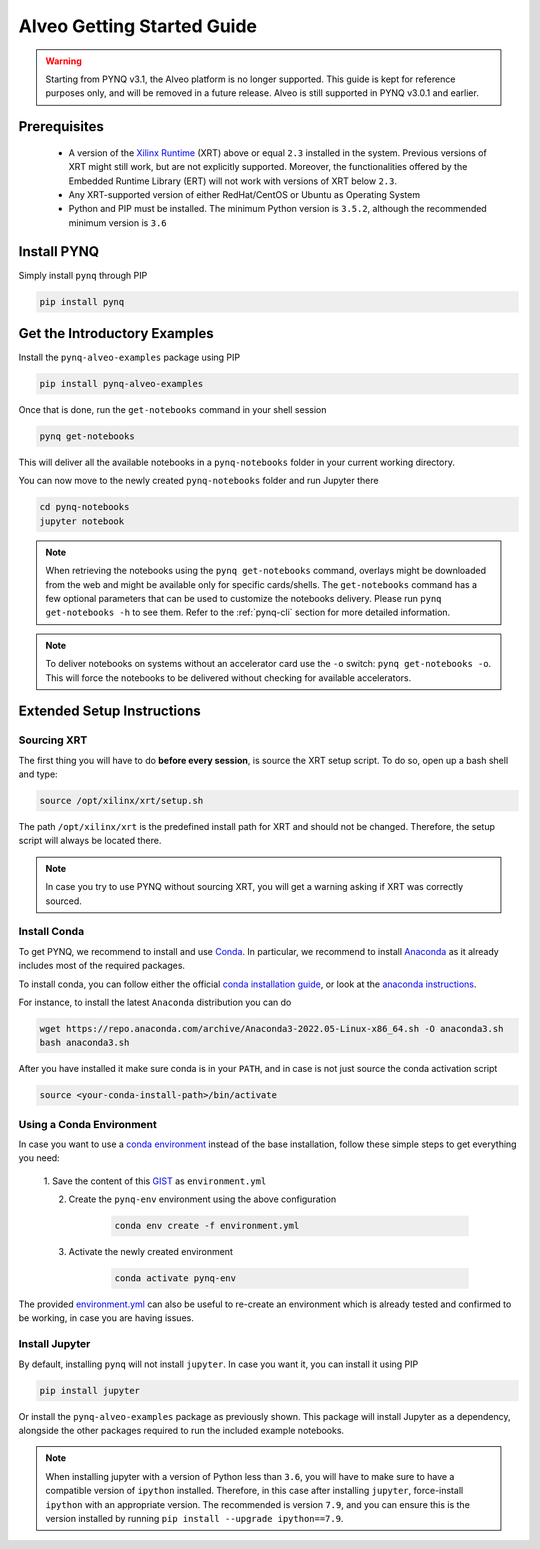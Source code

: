 .. _alveo-getting-started:

***************************
Alveo Getting Started Guide
***************************

.. warning::
    Starting from PYNQ v3.1, the Alveo platform is no longer supported.
    This guide is kept for reference purposes only, and will be removed
    in a future release. Alveo is still supported in PYNQ v3.0.1 and earlier.

Prerequisites
=============

  * A version of the `Xilinx Runtime <https://github.com/Xilinx/XRT>`_ (XRT) 
    above or equal ``2.3`` installed in the system. Previous versions of XRT 
    might still work, but are not explicitly supported. Moreover, the  
    functionalities offered by the Embedded Runtime Library (ERT) will not work 
    with versions of XRT below ``2.3``.
  * Any XRT-supported version of either RedHat/CentOS or Ubuntu as Operating 
    System
  * Python and PIP must be installed. The minimum Python version is ``3.5.2``, 
    although the recommended minimum version is ``3.6``

Install PYNQ
============

Simply install ``pynq`` through PIP

.. code-block:: bash
    
    pip install pynq

Get the Introductory Examples
=============================

Install the ``pynq-alveo-examples`` package using PIP

.. code-block:: bash
    
    pip install pynq-alveo-examples

Once that is done, run the ``get-notebooks`` command in your shell session

.. code-block:: bash
    
    pynq get-notebooks

This will deliver all the available notebooks in a ``pynq-notebooks`` folder in 
your current working directory.

You can now move to the newly created ``pynq-notebooks`` folder and run Jupyter 
there

.. code-block:: bash
    
    cd pynq-notebooks
    jupyter notebook

.. note:: When retrieving the notebooks using the ``pynq get-notebooks`` 
    command, overlays might be downloaded from the web and might be available 
    only for specific cards/shells. The ``get-notebooks`` command has a few 
    optional parameters that can be used to customize the notebooks delivery.
    Please run ``pynq get-notebooks -h`` to see them. Refer to the 
    :ref:`pynq-cli` section for more detailed information.

.. note:: To deliver notebooks on systems without an accelerator card use
    the ``-o`` switch: ``pynq get-notebooks -o``. This will force the
    notebooks to be delivered without checking for available accelerators.


.. _alveo-extended-setup:

Extended Setup Instructions
===========================

Sourcing XRT
------------

The first thing you will have to do **before every session**, is source the XRT 
setup script. To do so, open up a bash shell and type:

.. code-block:: bash
    
    source /opt/xilinx/xrt/setup.sh

The path ``/opt/xilinx/xrt`` is the predefined install path for XRT and should 
not be changed. Therefore, the setup script will always be located there.

.. note:: In case you try to use PYNQ without sourcing XRT, you will get a 
    warning asking if XRT was correctly sourced. 


Install Conda
-------------

To get PYNQ, we recommend to install and use 
`Conda <https://docs.conda.io/en/latest/>`_. In particular, we recommend to 
install `Anaconda <https://www.anaconda.com/>`_ as it already includes most of 
the required packages.

To install conda, you can follow either the official 
`conda installation guide <https://docs.conda.io/projects/conda/en/latest/user-guide/install>`_, 
or look at the 
`anaconda instructions <https://docs.anaconda.com/anaconda/install/>`_.

For instance, to install the latest ``Anaconda`` distribution you can do

.. code-block:: bash
    
    wget https://repo.anaconda.com/archive/Anaconda3-2022.05-Linux-x86_64.sh -O anaconda3.sh
    bash anaconda3.sh

After you have installed it make sure conda is in your ``PATH``, and in case 
is not just source the conda activation script

.. code-block:: bash
    
    source <your-conda-install-path>/bin/activate


Using a Conda Environment
-------------------------
In case you want to use a `conda environment <https://conda.io/projects/conda/en/latest/user-guide/getting-started.html#managing-python>`_ instead of the base installation, 
follow these simple steps to get everything you need:

  1. Save the content of this 
  `GIST <https://gist.github.com/PeterOgden/4916e82c3e4bff77a9ce11c7e77bfdb8>`_ 
  as ``environment.yml``

  2. Create the ``pynq-env`` environment using the above configuration

      .. code-block:: bash

         conda env create -f environment.yml

  3. Activate the newly created environment

      .. code-block:: bash

         conda activate pynq-env

The provided 
`environment.yml <https://gist.github.com/PeterOgden/4916e82c3e4bff77a9ce11c7e77bfdb8>`_
can also be useful to re-create an environment which is already tested and 
confirmed to be working, in case you are having issues.

Install Jupyter
---------------

By default, installing ``pynq`` will not install ``jupyter``. In case you want 
it, you can install it using PIP

.. code-block:: bash
    
    pip install jupyter

Or install the ``pynq-alveo-examples`` package as previously shown. This package 
will install Jupyter as a dependency, alongside the other packages required to 
run the included example notebooks.

.. note:: When installing jupyter with a version of Python less than ``3.6``, 
    you will have to make sure to have a compatible version of ``ipython`` 
    installed. Therefore, in this case after installing ``jupyter``, 
    force-install ``ipython`` with an appropriate version. The recommended is 
    version ``7.9``, and you can ensure this is the version installed by 
    running ``pip install --upgrade ipython==7.9``.
